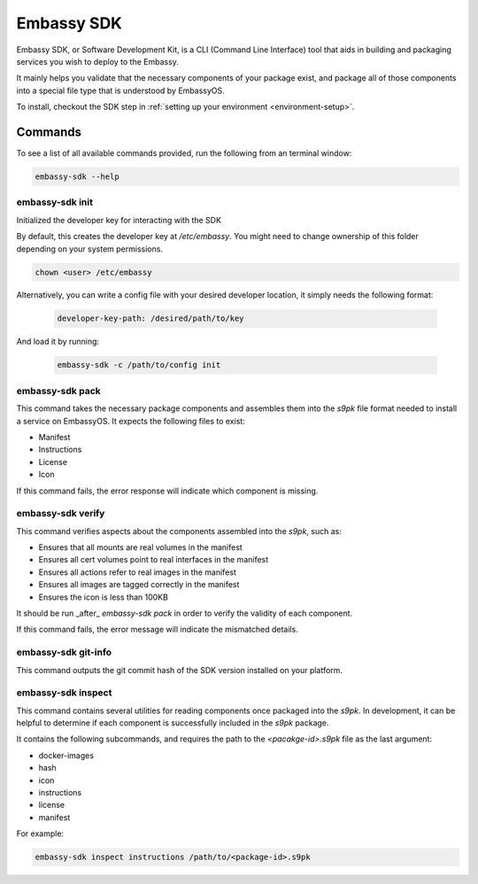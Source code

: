 .. _sdk:

===========
Embassy SDK
===========

Embassy SDK, or Software Development Kit, is a CLI (Command Line Interface) tool that aids in building and packaging services you wish to deploy to the Embassy.

It mainly helps you validate that the necessary components of your package exist, and package all of those components into a special file type that is understood by EmbassyOS.

To install, checkout the SDK step in :ref:`setting up your environment <environment-setup>`.

Commands
========

To see a list of all available commands provided, run the following from an terminal window:

.. code:: bash

    embassy-sdk --help


embassy-sdk init
----------------

Initialized the developer key for interacting with the SDK

By default, this creates the developer key at `/etc/embassy`. You might need to change ownership of this folder depending on your system permissions.

.. code:: bash

    chown <user> /etc/embassy

Alternatively, you can write a config file with your desired developer location, it simply needs the following format:

    .. code:: yaml

        developer-key-path: /desired/path/to/key

And load it by running:

    .. code:: bash

        embassy-sdk -c /path/to/config init


embassy-sdk pack
----------------

This command takes the necessary package components and assembles them into the `s9pk` file format needed to install a service on EmbassyOS. It expects the following files to exist:

- Manifest
- Instructions
- License
- Icon

If this command fails, the error response will indicate which component is missing. 

embassy-sdk verify
-------------------

This command verifies aspects about the components assembled into the `s9pk`, such as:

- Ensures that all mounts are real volumes in the manifest
- Ensures all cert volumes point to real interfaces in the manifest
- Ensures all actions refer to real images in the manifest
- Ensures all images are tagged correctly in the manifest
- Ensures the icon is less than 100KB

It should be run _after_ `embassy-sdk pack` in order to verify the validity of each component.

If this command fails, the error message will indicate the mismatched details.

embassy-sdk git-info
--------------------

This command outputs the git commit hash of the SDK version installed on your platform.

embassy-sdk inspect
-------------------

This command contains several utilities for reading components once packaged into the `s9pk`. In development, it can be helpful to determine if each component is successfully included in the `s9pk` package.

It contains the following subcommands, and requires the path to the `<pacakge-id>.s9pk` file as the last argument:

- docker-images
- hash 
- icon 
- instructions 
- license  
- manifest

For example:

.. code:: bash

    embassy-sdk inspect instructions /path/to/<package-id>.s9pk